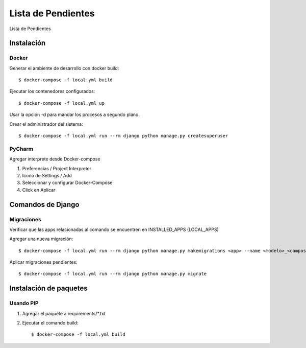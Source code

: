 Lista de Pendientes
===================

Lista de Pendientes

.. image:: https://img.shields.io/badge/built%20with-Cookiecutter%20Django-ff69b4.svg
     :target: https://github.com/pydanny/cookiecutter-django/
     :alt: Built with Cookiecutter Django
.. image:: https://img.shields.io/badge/code%20style-black-000000.svg
     :target: https://github.com/ambv/black
     :alt: Black code style


Instalación
-----------

Docker
^^^^^^

Generar el ambiente de desarrollo con docker build::

    $ docker-compose -f local.yml build

Ejecutar los contenedores configurados::

    $ docker-compose -f local.yml up

Usar la opción -d para mandar los procesos a segundo plano.

Crear el administrador del sistema::

    $ docker-compose -f local.yml run --rm django python manage.py createsuperuser

PyCharm
^^^^^^^

Agregar interprete desde Docker-compose

1. Preferencias / Project Interpreter

2. Icono de Settings / Add

3. Seleccionar y configurar Docker-Compose

4. Click en Aplicar

Comandos de Django
------------------

Migraciones
^^^^^^^^^^^

Verificar que las apps relacionadas al comando se encuentren en INSTALLED_APPS (LOCAL_APPS)

Agregar una nueva migración::

    $ docker-compose -f local.yml run --rm django python manage.py makemigrations <app> --name <modelo>_<campos>_<acción>

Aplicar migraciones pendientes::

    $ docker-compose -f local.yml run --rm django python manage.py migrate

Instalación de paquetes
-----------------------

Usando PIP
^^^^^^^^^^

1. Agregar el paquete a requirements/*.txt

2. Ejecutar el comando build::

    $ docker-compose -f local.yml build
